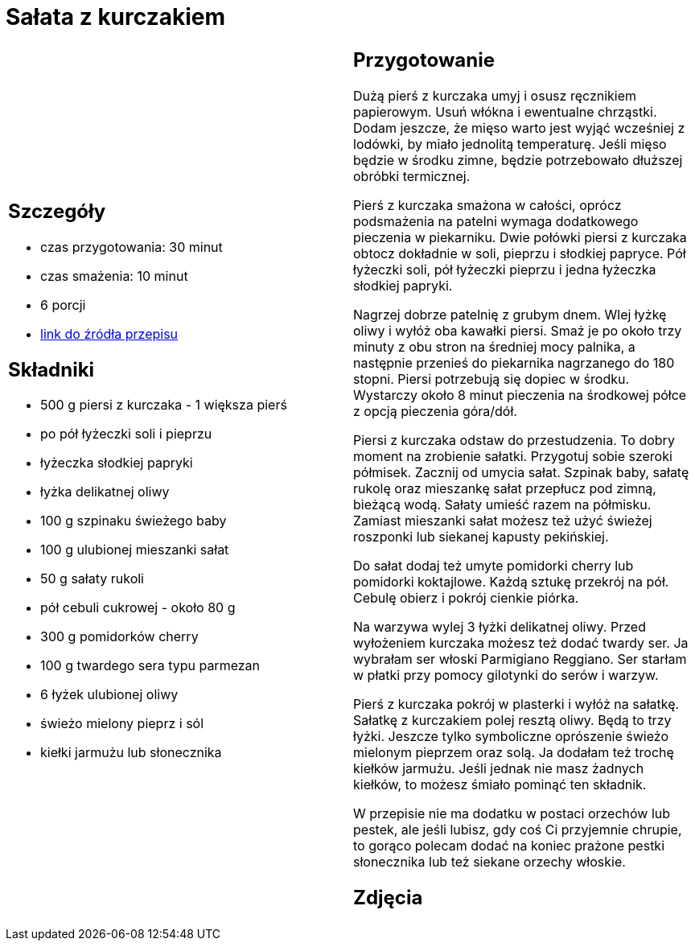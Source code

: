 = Sałata z kurczakiem

[cols=".<a,.<a"]
[frame=none]
[grid=none]
|===
|
== Szczegóły
* czas przygotowania: 30 minut
* czas smażenia: 10 minut
* 6 porcji
* https://aniagotuje.pl/przepis/salatka-z-kurczakiem[link do źródła przepisu]

== Składniki
* 500 g piersi z kurczaka - 1 większa pierś
* po pół łyżeczki soli i pieprzu
* łyżeczka słodkiej papryki
* łyżka delikatnej oliwy
* 100 g szpinaku świeżego baby
* 100 g ulubionej mieszanki sałat
* 50 g sałaty rukoli
* pół cebuli cukrowej - około 80 g
* 300 g pomidorków cherry
* 100 g twardego sera typu parmezan
* 6 łyżek ulubionej oliwy
* świeżo mielony pieprz i sól
* kiełki jarmużu lub słonecznika

|
== Przygotowanie
Dużą pierś z kurczaka umyj i osusz ręcznikiem papierowym. Usuń włókna i ewentualne chrząstki. Dodam jeszcze, że mięso warto jest wyjąć wcześniej z lodówki, by miało jednolitą temperaturę. Jeśli mięso będzie w środku zimne, będzie potrzebowało dłuższej obróbki termicznej. 

Pierś z kurczaka smażona w całości, oprócz podsmażenia na patelni wymaga dodatkowego pieczenia w piekarniku. Dwie połówki piersi z kurczaka obtocz dokładnie w soli, pieprzu i słodkiej papryce. Pół łyżeczki soli, pół łyżeczki pieprzu i jedna łyżeczka słodkiej papryki.

Nagrzej dobrze patelnię z grubym dnem. Wlej łyżkę oliwy i wyłóż oba kawałki piersi. Smaż je po około trzy minuty z obu stron na średniej mocy palnika, a następnie przenieś do piekarnika nagrzanego do 180 stopni. Piersi potrzebują się dopiec w środku. Wystarczy około 8 minut pieczenia na środkowej półce z opcją pieczenia góra/dół. 

Piersi z kurczaka odstaw do przestudzenia. To dobry moment na zrobienie sałatki.
Przygotuj sobie szeroki półmisek. Zacznij od umycia sałat. Szpinak baby, sałatę rukolę oraz mieszankę sałat przepłucz pod zimną, bieżącą wodą. Sałaty umieść razem na półmisku. Zamiast mieszanki sałat możesz też użyć świeżej roszponki lub siekanej kapusty pekińskiej.

Do sałat dodaj też umyte pomidorki cherry lub pomidorki koktajlowe. Każdą sztukę przekrój na pół. Cebulę obierz i pokrój cienkie piórka. 

Na warzywa wylej 3 łyżki delikatnej oliwy. Przed wyłożeniem kurczaka możesz też dodać twardy ser. Ja wybrałam ser włoski Parmigiano Reggiano. Ser starłam w płatki przy pomocy gilotynki do serów i warzyw. 

Pierś z kurczaka pokrój w plasterki i wyłóż na sałatkę. Sałatkę z kurczakiem polej resztą oliwy. Będą to trzy łyżki. Jeszcze tylko symboliczne oprószenie świeżo mielonym pieprzem oraz solą. Ja dodałam też trochę kiełków jarmużu. Jeśli jednak nie masz żadnych kiełków, to możesz śmiało pominąć ten składnik. 

W przepisie nie ma dodatku w postaci orzechów lub pestek, ale jeśli lubisz, gdy coś Ci przyjemnie chrupie, to gorąco polecam dodać na koniec prażone pestki słonecznika lub też siekane orzechy włoskie.

== Zdjęcia
|===
